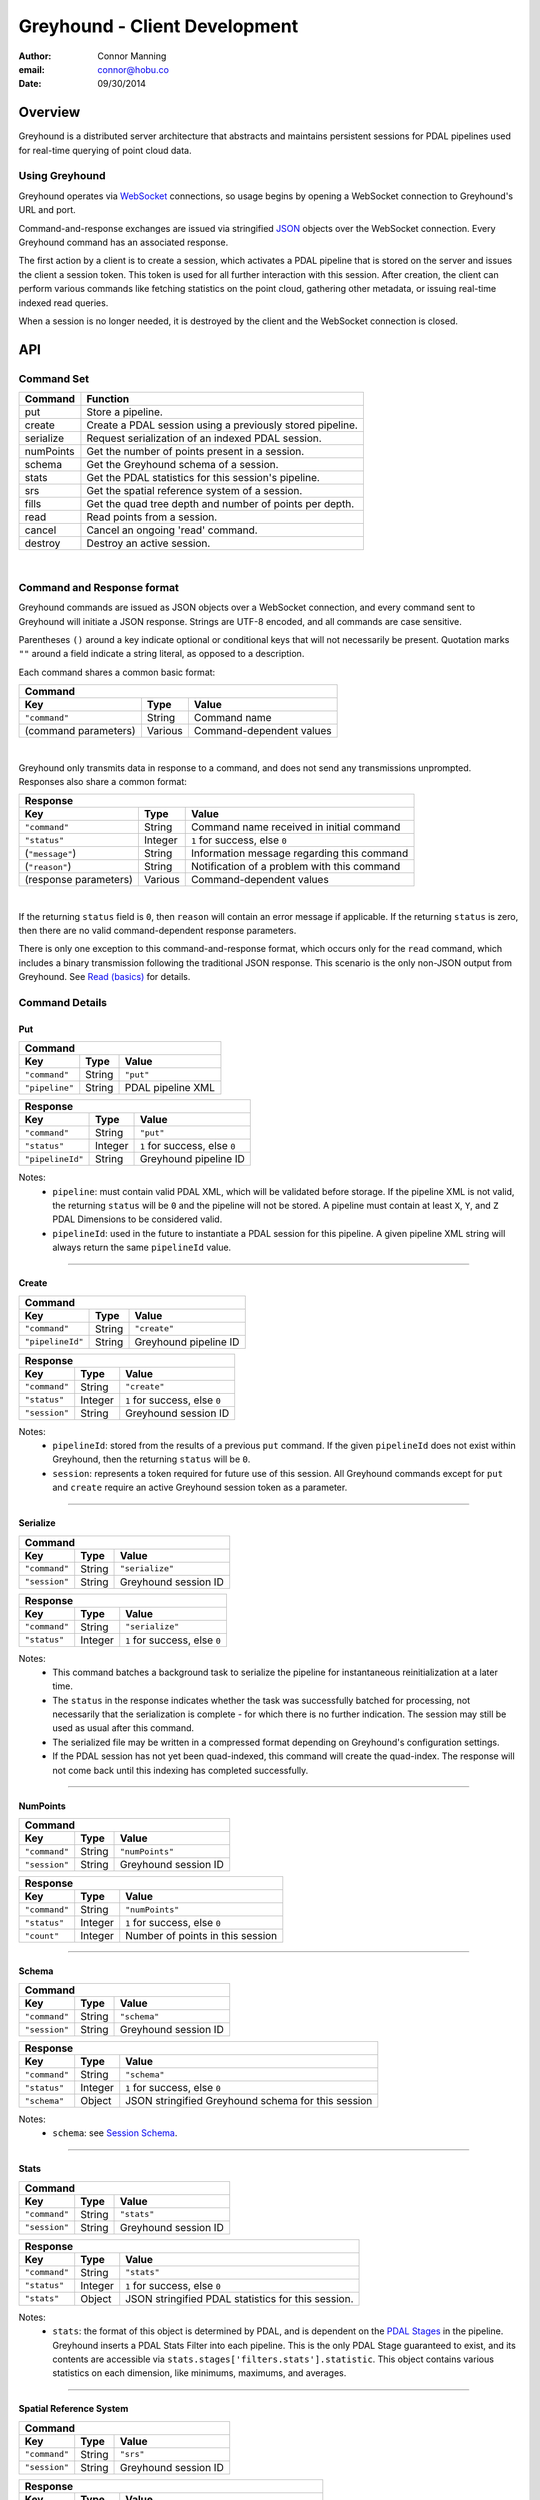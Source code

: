 ===============================================================================
Greyhound - Client Development
===============================================================================

:author: Connor Manning
:email: connor@hobu.co
:date: 09/30/2014

Overview
===============================================================================

Greyhound is a distributed server architecture that abstracts and maintains persistent sessions for PDAL pipelines used for real-time querying of point cloud data.

Using Greyhound
-------------------------------------------------------------------------------

Greyhound operates via `WebSocket`_ connections, so usage begins by opening a WebSocket connection to Greyhound's URL and port.

Command-and-response exchanges are issued via stringified `JSON`_ objects over the WebSocket connection.  Every Greyhound command has an associated response.

The first action by a client is to create a session, which activates a PDAL pipeline that is stored on the server and issues the client a session token.  This token is used for all further interaction with this session.  After creation, the client can perform various commands like fetching statistics on the point cloud, gathering other metadata, or issuing real-time indexed read queries.

When a session is no longer needed, it is destroyed by the client and the WebSocket connection is closed.

.. _`WebSocket`: http://en.wikipedia.org/wiki/WebSocket
.. _`JSON`: http://json.org/

API
===============================================================================

Command Set
-------------------------------------------------------------------------------

+---------------+-------------------------------------------------------------+
| Command       | Function                                                    |
+===============+=============================================================+
| put           | Store a pipeline.                                           |
+---------------+-------------------------------------------------------------+
| create        | Create a PDAL session using a previously stored pipeline.   |
+---------------+-------------------------------------------------------------+
| serialize     | Request serialization of an indexed PDAL session.           |
+---------------+-------------------------------------------------------------+
| numPoints     | Get the number of points present in a session.              |
+---------------+-------------------------------------------------------------+
| schema        | Get the Greyhound schema of a session.                      |
+---------------+-------------------------------------------------------------+
| stats         | Get the PDAL statistics for this session's pipeline.        |
+---------------+-------------------------------------------------------------+
| srs           | Get the spatial reference system of a session.              |
+---------------+-------------------------------------------------------------+
| fills         | Get the quad tree depth and number of points per depth.     |
+---------------+-------------------------------------------------------------+
| read          | Read points from a session.                                 |
+---------------+-------------------------------------------------------------+
| cancel        | Cancel an ongoing 'read' command.                           |
+---------------+-------------------------------------------------------------+
| destroy       | Destroy an active session.                                  |
+---------------+-------------------------------------------------------------+

|

Command and Response format
-------------------------------------------------------------------------------

Greyhound commands are issued as JSON objects over a WebSocket connection, and every command sent to Greyhound will initiate a JSON response.  Strings are UTF-8 encoded, and all commands are case sensitive.

Parentheses ``()`` around a key indicate optional or conditional keys that will not necessarily be present.  Quotation marks ``""`` around a field indicate a string literal, as opposed to a description.

Each command shares a common basic format:

+------------------------------------------------------------------------------------+
| Command                                                                            |
+---------------------+-------------+------------------------------------------------+
| Key                 | Type        | Value                                          |
+=====================+=============+================================================+
| ``"command"``       | String      | Command name                                   |
+---------------------+-------------+------------------------------------------------+
| (command parameters)| Various     | Command-dependent values                       |
+---------------------+-------------+------------------------------------------------+

|

Greyhound only transmits data in response to a command, and does not send any transmissions unprompted.  Responses also share a common format:

+-----------------------------------------------------------------------------------------+
| Response                                                                                |
+-----------------------+--------------+--------------------------------------------------+
| Key                   | Type         | Value                                            |
+=======================+==============+==================================================+
| ``"command"``         | String       | Command name received in initial command         |
+-----------------------+--------------+--------------------------------------------------+
| ``"status"``          | Integer      | ``1`` for success, else ``0``                    |
+-----------------------+--------------+--------------------------------------------------+
| (``"message"``)       | String       | Information message regarding this command       |
+-----------------------+--------------+--------------------------------------------------+
| (``"reason"``)        | String       | Notification of a problem with this command      |
+-----------------------+--------------+--------------------------------------------------+
| (response parameters) | Various      | Command-dependent values                         |
+-----------------------+--------------+--------------------------------------------------+

|

If the returning ``status`` field is ``0``, then ``reason`` will contain an error message if applicable.  If the returning ``status`` is zero, then there are no valid command-dependent response parameters.

There is only one exception to this command-and-response format, which occurs only for the ``read`` command, which includes a binary transmission following the traditional JSON response.  This scenario is the only non-JSON output from Greyhound.  See `Read (basics)`_ for details.

Command Details
-------------------------------------------------------------------------------

Put
~~~~~~~~~~~~~~~~~~~~~~~~~~~~~~~~~~~~~~~~~~~~~~~~~~~~~~~~~~~~~~~~~~~~~~~~~~~~~~~

+-------------------------------------------------------------------------------------+
| Command                                                                             |
+-------------------+------------+----------------------------------------------------+
| Key               | Type       | Value                                              |
+===================+============+====================================================+
| ``"command"``     | String     | ``"put"``                                          |
+-------------------+------------+----------------------------------------------------+
| ``"pipeline"``    | String     | PDAL pipeline XML                                  |
+-------------------+------------+----------------------------------------------------+

+-------------------------------------------------------------------------------------+
| Response                                                                            |
+-------------------+------------+----------------------------------------------------+
| Key               | Type       | Value                                              |
+===================+============+====================================================+
| ``"command"``     | String     | ``"put"``                                          |
+-------------------+------------+----------------------------------------------------+
| ``"status"``      | Integer    | ``1`` for success, else ``0``                      |
+-------------------+------------+----------------------------------------------------+
| ``"pipelineId"``  | String     | Greyhound pipeline ID                              |
+-------------------+------------+----------------------------------------------------+

Notes:
 - ``pipeline``: must contain valid PDAL XML, which will be validated before storage.  If the pipeline XML is not valid, the returning ``status`` will be ``0`` and the pipeline will not be stored.  A pipeline must contain at least ``X``, ``Y``, and ``Z`` PDAL Dimensions to be considered valid.
 - ``pipelineId``: used in the future to instantiate a PDAL session for this pipeline.  A given pipeline XML string will always return the same ``pipelineId`` value.

----

Create
~~~~~~~~~~~~~~~~~~~~~~~~~~~~~~~~~~~~~~~~~~~~~~~~~~~~~~~~~~~~~~~~~~~~~~~~~~~~~~~

+-------------------------------------------------------------------------------+
| Command                                                                       |
+-----------------+------------+------------------------------------------------+
| Key             | Type       | Value                                          |
+=================+============+================================================+
| ``"command"``   | String     | ``"create"``                                   |
+-----------------+------------+------------------------------------------------+
| ``"pipelineId"``| String     | Greyhound pipeline ID                          |
+-----------------+------------+------------------------------------------------+

+-------------------------------------------------------------------------------------+
| Response                                                                            |
+-------------------+------------+----------------------------------------------------+
| Key               | Type       | Value                                              |
+===================+============+====================================================+
| ``"command"``     | String     | ``"create"``                                       |
+-------------------+------------+----------------------------------------------------+
| ``"status"``      | Integer    | ``1`` for success, else ``0``                      |
+-------------------+------------+----------------------------------------------------+
| ``"session"``     | String     | Greyhound session ID                               |
+-------------------+------------+----------------------------------------------------+

Notes:
 - ``pipelineId``: stored from the results of a previous ``put`` command.  If the given ``pipelineId`` does not exist within Greyhound, then the returning ``status`` will be ``0``.
 - ``session``: represents a token required for future use of this session.  All Greyhound commands except for ``put`` and ``create`` require an active Greyhound session token as a parameter.

----

Serialize
~~~~~~~~~~~~~~~~~~~~~~~~~~~~~~~~~~~~~~~~~~~~~~~~~~~~~~~~~~~~~~~~~~~~~~~~~~~~~~~

+-----------------------------------------------------------------------------+
| Command                                                                     |
+---------------+------------+------------------------------------------------+
| Key           | Type       | Value                                          |
+===============+============+================================================+
| ``"command"`` | String     | ``"serialize"``                                |
+---------------+------------+------------------------------------------------+
| ``"session"`` | String     | Greyhound session ID                           |
+---------------+------------+------------------------------------------------+

+-------------------------------------------------------------------------------------+
| Response                                                                            |
+-------------------+------------+----------------------------------------------------+
| Key               | Type       | Value                                              |
+===================+============+====================================================+
| ``"command"``     | String     | ``"serialize"``                                    |
+-------------------+------------+----------------------------------------------------+
| ``"status"``      | Integer    | ``1`` for success, else ``0``                      |
+-------------------+------------+----------------------------------------------------+

Notes:
 - This command batches a background task to serialize the pipeline for instantaneous reinitialization at a later time.
 - The ``status`` in the response indicates whether the task was successfully batched for processing, not necessarily that the serialization is complete - for which there is no further indication.  The session may still be used as usual after this command.
 - The serialized file may be written in a compressed format depending on Greyhound's configuration settings.
 - If the PDAL session has not yet been quad-indexed, this command will create the quad-index.  The response will not come back until this indexing has completed successfully.

----

NumPoints
~~~~~~~~~~~~~~~~~~~~~~~~~~~~~~~~~~~~~~~~~~~~~~~~~~~~~~~~~~~~~~~~~~~~~~~~~~~~~~~

+-----------------------------------------------------------------------------+
| Command                                                                     |
+---------------+------------+------------------------------------------------+
| Key           | Type       | Value                                          |
+===============+============+================================================+
| ``"command"`` | String     | ``"numPoints"``                                |
+---------------+------------+------------------------------------------------+
| ``"session"`` | String     | Greyhound session ID                           |
+---------------+------------+------------------------------------------------+

+-------------------------------------------------------------------------------------+
| Response                                                                            |
+-------------------+------------+----------------------------------------------------+
| Key               | Type       | Value                                              |
+===================+============+====================================================+
| ``"command"``     | String     | ``"numPoints"``                                    |
+-------------------+------------+----------------------------------------------------+
| ``"status"``      | Integer    | ``1`` for success, else ``0``                      |
+-------------------+------------+----------------------------------------------------+
| ``"count"``       | Integer    | Number of points in this session                   |
+-------------------+------------+----------------------------------------------------+

----

Schema
~~~~~~~~~~~~~~~~~~~~~~~~~~~~~~~~~~~~~~~~~~~~~~~~~~~~~~~~~~~~~~~~~~~~~~~~~~~~~~~

+-----------------------------------------------------------------------------+
| Command                                                                     |
+---------------+------------+------------------------------------------------+
| Key           | Type       | Value                                          |
+===============+============+================================================+
| ``"command"`` | String     | ``"schema"``                                   |
+---------------+------------+------------------------------------------------+
| ``"session"`` | String     | Greyhound session ID                           |
+---------------+------------+------------------------------------------------+

+-----------------------------------------------------------------------------------------+
| Response                                                                                |
+-------------------+------------+--------------------------------------------------------+
| Key               | Type       | Value                                                  |
+===================+============+========================================================+
| ``"command"``     | String     | ``"schema"``                                           |
+-------------------+------------+--------------------------------------------------------+
| ``"status"``      | Integer    | ``1`` for success, else ``0``                          |
+-------------------+------------+--------------------------------------------------------+
| ``"schema"``      | Object     | JSON stringified Greyhound schema for this session     |
+-------------------+------------+--------------------------------------------------------+

Notes:
 - ``schema``: see `Session Schema`_.

----

Stats
~~~~~~~~~~~~~~~~~~~~~~~~~~~~~~~~~~~~~~~~~~~~~~~~~~~~~~~~~~~~~~~~~~~~~~~~~~~~~~~

+-----------------------------------------------------------------------------+
| Command                                                                     |
+---------------+------------+------------------------------------------------+
| Key           | Type       | Value                                          |
+===============+============+================================================+
| ``"command"`` | String     | ``"stats"``                                    |
+---------------+------------+------------------------------------------------+
| ``"session"`` | String     | Greyhound session ID                           |
+---------------+------------+------------------------------------------------+

+-----------------------------------------------------------------------------------------+
| Response                                                                                |
+-------------------+------------+--------------------------------------------------------+
| Key               | Type       | Value                                                  |
+===================+============+========================================================+
| ``"command"``     | String     | ``"stats"``                                            |
+-------------------+------------+--------------------------------------------------------+
| ``"status"``      | Integer    | ``1`` for success, else ``0``                          |
+-------------------+------------+--------------------------------------------------------+
| ``"stats"``       | Object     | JSON stringified PDAL statistics for this session.     |
+-------------------+------------+--------------------------------------------------------+

Notes:
 - ``stats``: the format of this object is determined by PDAL, and is dependent on the `PDAL Stages`_ in the pipeline.  Greyhound inserts a PDAL Stats Filter into each pipeline.  This is the only PDAL Stage guaranteed to exist, and its contents are accessible via ``stats.stages['filters.stats'].statistic``.  This object contains various statistics on each dimension, like minimums, maximums, and averages.

.. _`PDAL Stages`: http://www.pdal.io/stages/index.html

----

Spatial Reference System
~~~~~~~~~~~~~~~~~~~~~~~~~~~~~~~~~~~~~~~~~~~~~~~~~~~~~~~~~~~~~~~~~~~~~~~~~~~~~~~

+-----------------------------------------------------------------------------+
| Command                                                                     |
+---------------+------------+------------------------------------------------+
| Key           | Type       | Value                                          |
+===============+============+================================================+
| ``"command"`` | String     | ``"srs"``                                      |
+---------------+------------+------------------------------------------------+
| ``"session"`` | String     | Greyhound session ID                           |
+---------------+------------+------------------------------------------------+

+-----------------------------------------------------------------------------------------+
| Response                                                                                |
+-------------------+------------+--------------------------------------------------------+
| Key               | Type       | Value                                                  |
+===================+============+========================================================+
| ``"command"``     | String     | ``"srs"``                                              |
+-------------------+------------+--------------------------------------------------------+
| ``"status"``      | Integer    | ``1`` for success, else ``0``                          |
+-------------------+------------+--------------------------------------------------------+
| ``"srs"``         | String     | Spatial reference system for this session              |
+-------------------+------------+--------------------------------------------------------+

Notes:
 - ``srs``: a string formatted by PDAL representing the spatial reference system.

----

Quad-Tree Fills
~~~~~~~~~~~~~~~~~~~~~~~~~~~~~~~~~~~~~~~~~~~~~~~~~~~~~~~~~~~~~~~~~~~~~~~~~~~~~~~

+-----------------------------------------------------------------------------+
| Command                                                                     |
+---------------+------------+------------------------------------------------+
| Key           | Type       | Value                                          |
+===============+============+================================================+
| ``"command"`` | String     | ``"fills"``                                    |
+---------------+------------+------------------------------------------------+
| ``"session"`` | String     | Greyhound session ID                           |
+---------------+------------+------------------------------------------------+

+---------------------------------------------------------------------------------------------+
| Response                                                                                    |
+-------------------+----------------+--------------------------------------------------------+
| Key               | Type           | Value                                                  |
+===================+================+========================================================+
| ``"command"``     | String         | ``"srs"``                                              |
+-------------------+----------------+--------------------------------------------------------+
| ``"status"``      | Integer        | ``1`` for success, else ``0``                          |
+-------------------+----------------+--------------------------------------------------------+
| ``"fills"``       | Array[Integer] | Array of points per depth of each quad-tree level      |
+-------------------+----------------+--------------------------------------------------------+

Notes:
 - ``fills``: The array length of ``fills`` represents the depth of the quad-tree.  ``fills[n]`` represents the number of points at the ``nth`` level of the quad-tree.  Issuing this command will initiate the building of the quad-tree index if it has not yet been built.

----

Read (Basics)
~~~~~~~~~~~~~~~~~~~~~~~~~~~~~~~~~~~~~~~~~~~~~~~~~~~~~~~~~~~~~~~~~~~~~~~~~~~~~~~

+------------------------------------------------------------------------------------------------+
| Command                                                                                        |
+---------------------+------------+-------------------------------------------------------------+
| Key                 | Type       | Value                                                       |
+=====================+============+=============================================================+
| ``"command"``       | String     | ``"read"``                                                  |
+---------------------+------------+-------------------------------------------------------------+
| ``"session"``       | String     | Greyhound session ID                                        |
+---------------------+------------+-------------------------------------------------------------+
| (``"schema"``)      | String     | JSON stringified schema for return data                     |
+---------------------+------------+-------------------------------------------------------------+
| (``"compress"``)    | Boolean    | If true, output stream will be compressed                   |
+---------------------+------------+-------------------------------------------------------------+
| (``"summary"``)     | Boolean    | If true, a summary message will follow binary transmission. |
+---------------------+------------+-------------------------------------------------------------+

Notes:
 - ``schema``: If omitted, ``read`` results will be formatted as the schema returned from `Schema`_.  Client may optionally supply a different schema format for the results of this ``read``.  See `Manipulating the Schema`_.
 - ``compress``: If true, ``read`` the resulting stream will be compressed with `Laz-Perf`_.  The ``schema`` parameter, if provided, is respected by the compressed stream.
 - ``summary``: This message provides mostly redundant data from the initial ``read`` response below.  In general it is unnecessary, however it may be useful to clients that wish to use compression but lack the ability to decompress data on the fly, therefore must wait until all data is received.  When compression is enabled, if on-the-fly decompression is impossible, there is no way for a client to tell when all binary data has been received - which this option solves.  This provides a "binary transmission complete" indicator as well as provided the *actual* number of bytes transmitted, which will be less than ``numBytes`` specified in the initial response if ``compress`` is set to true.  The response format of ``summary`` is provided below.

|

Important:
 - If ``compress`` is specified, the ``numBytes`` field in the Response below still refers to uncompressed bytes.  Therefore the actual data size streamed to the client from Greyhound will be less than specified by ``numBytes``.  A client will not know in advance the actual number of bytes that will be streamed, so a client should decompress the results as they arrive and compare the uncompressed results to the expected values from the Response.
 - If both ``compress`` and ``summary`` are specified, the ``summary`` message will specify a smaller ``numBytes`` value than the initial response.

.. _`Laz-Perf`: http://github.com/verma/laz-perf

|

+-----------------------------------------------------------------------------------------+
| Response                                                                                |
+-------------------+------------+--------------------------------------------------------+
| Key               | Type       | Value                                                  |
+===================+============+========================================================+
| ``"command"``     | String     | ``"read"``                                             |
+-------------------+------------+--------------------------------------------------------+
| ``"status"``      | Integer    | ``1`` for success, else ``0``                          |
+-------------------+------------+--------------------------------------------------------+
| ``"readId"``      | String     | Identification token for this ``read`` request         |
+-------------------+------------+--------------------------------------------------------+
| ``"numPoints"``   | Integer    | Number of points that will be transmitted - may be zero|
+-------------------+------------+--------------------------------------------------------+
| ``"numBytes"``    | Integer    | Number of bytes that will be transmitted - may be zero |
+-------------------+------------+--------------------------------------------------------+


Notes:
 - ``readId``: This identification string is required to cancel this ``read`` request (see `Cancel`_).
 - ``numPoints``: Number of points that will follow in a binary transmission.
 - ``numBytes``: Number of bytes that will follow in a binary transmission.

After Greyhound transmits the above JSON response, if ``numBytes`` is non-zero, a binary transmission sequence will follow.  This binary data will arrive in the format specified by ``schema`` (see `Schema`_) if one is supplied as a parameter to ``read``, or as the default returned by the ``schema`` query.

If ``numBytes`` is non-zero (and ``status`` is ``1``), a client should expect to consume ``numBytes`` bytes of binary data.  After ``numBytes`` of binary data is has arrived, the ``read`` response is complete.

|

Important:
 - Because binary data from multiple ``read`` commands cannot be differentiated, no new ``read`` command should be issued over a single websocket connection until a previous ``read`` query completes or is successfully cancelled.  All other commands may still be issued during this time period.
 - There is no further response from Greyhound to indicate that a ``read`` transmission is complete, so a client must take note of ``numBytes`` and track the number of binary bytes received accordingly.
 - Binary data may arrive in multiple "chunked" transmissions.  Chunk size may vary, even within the same response sequence.  Chunks will always arrive in order and may be appended together by a client.  Chunk boundaries may not align with point or dimension boundaries, so a single point, or even a single dimension within a point, may be spread across multiple chunks.

|

+-----------------------------------------------------------------------------------------+
| Summary (if requested)                                                                  |
+-------------------+------------+--------------------------------------------------------+
| Key               | Type       | Value                                                  |
+===================+============+========================================================+
| ``"command"``     | String     | ``"summary"``                                          |
+-------------------+------------+--------------------------------------------------------+
| ``"status"``      | Integer    | ``1`` for success, else ``0``                          |
+-------------------+------------+--------------------------------------------------------+
| ``"readId"``      | String     | Identification token for this ``read`` request         |
+-------------------+------------+--------------------------------------------------------+
| ``"numBytes"``    | Integer    | Actual number of bytes transmitted                     |
+-------------------+------------+--------------------------------------------------------+

Notes:
 - ``numBytes``: If ``compress`` was true in the initial ``read`` request, this value will be less than the ``numBytes`` value in the initial response to ``read``.
 - Once this summary is received, this ``readId`` is invalidated and no more binary data will follow.

----

Read (Raster Basics)
~~~~~~~~~~~~~~~~~~~~~~~~~~~~~~~~~~~~~~~~~~~~~~~~~~~~~~~~~~~~~~~~~~~~~~~~~~~~~~~

+-----------------------------------------------------------------------------------------+
| Response                                                                                |
+-------------------+------------+--------------------------------------------------------+
| Key               | Type       | Value                                                  |
+===================+============+========================================================+
| ``"command"``     | String     | ``"read"``                                             |
+-------------------+------------+--------------------------------------------------------+
| ``"status"``      | Integer    | ``1`` for success, else ``0``                          |
+-------------------+------------+--------------------------------------------------------+
| ``"readId"``      | String     | Identification token for this ``read`` request         |
+-------------------+------------+--------------------------------------------------------+
| ``"numPoints"``   | Integer    | Number of points that will be transmitted - may be zero|
+-------------------+------------+--------------------------------------------------------+
| ``"numBytes"``    | Integer    | Number of bytes that will be transmitted - may be zero |
+-------------------+------------+--------------------------------------------------------+
| ``"rasterMeta"``  | Object     | Raster dimensional metadata                            |
+-------------------+------------+--------------------------------------------------------+

Notes:
 - The initial response is the same as the response for non-rasterized queries, with the addition of the ``rasterMeta`` JSON object.  The binary data is formatted differently from non-rasterized ``read`` queries (see below).
 - If a ``schema`` parameter is included in the rastered ``read`` command, then it must contain ``X``, ``Y``, and at least one other dimension.

|

``rasterMeta`` contains information about the dimensions of the raster:

+-----------------------------------------------------------------------------------------+
| ``rasterMeta``                                                                          |
+-------------------+------------+--------------------------------------------------------+
| Key               | Type       | Value                                                  |
+===================+============+========================================================+
| ``"xMin"``        | Float      | Lower X bound                                          |
+-------------------+------------+--------------------------------------------------------+
| ``"xStep"``       | Float      | X value difference between adjacent coordinate entries |
+-------------------+------------+--------------------------------------------------------+
| ``"xNum"``        | Integer    | Number of steps in the X direction                     |
+-------------------+------------+--------------------------------------------------------+
| ``"yMin"``        | Float      | Lower Y bound                                          |
+-------------------+------------+--------------------------------------------------------+
| ``"yStep"``       | Float      | Y value difference between adjacent coordinate entries |
+-------------------+------------+--------------------------------------------------------+
| ``"yNum"``        | Integer    | Number of steps in the Y direction                     |
+-------------------+------------+--------------------------------------------------------+

The format of the binary transmission following the initial response follows the information in ``rasterMeta``.  Starting at offset ``0``, the first bytes of the binary data represent coordinate ``(xMin, yMin)``.  At offset ``0 + <reduced schema size>``, where ``reduced schema size`` is the schema size excluding ``X`` and ``Y`` values, the coordinate represented is ``(xMin + xStep, yMin)``.  After an offset of ``xNum * <reduced schema size>``, the represented ``Y`` coordinate increments by ``yStep``.  See `Raster Metadata`_ for further information.

Important:
 - Each point in the rasterized binary format does not explicitly contain ``X`` and ``Y`` dimension values.  These values are implicit from the information in ``rasterMeta``.
 - Therefore the size of each point in the binary schema does not include the sizes of ``X`` or ``Y``.  In the ``schema`` parameter sent with the ``read`` command, the ``size`` and ``type`` of these dimensions may be omitted, and will be ignored if included.

----

Read - Unindexed
~~~~~~~~~~~~~~~~~~~~~~~~~~~~~~~~~~~~~~~~~~~~~~~~~~~~~~~~~~~~~~~~~~~~~~~~~~~~~~~

+----------------------------------------------------------------------------------------+
| Command                                                                                |
+---------------------+------------+-----------------------------------------------------+
| Key                 | Type       | Value                                               |
+=====================+============+=====================================================+
| ``"command"``       | String     | ``"read"``                                          |
+---------------------+------------+-----------------------------------------------------+
| ``"session"``       | String     | Greyhound session ID                                |
+---------------------+------------+-----------------------------------------------------+
| (``"schema"``)      | String     | JSON stringified schema for return data             |
+---------------------+------------+-----------------------------------------------------+
| (``"start"``)       | Integer    | Starting offset from which to read                  |
+---------------------+------------+-----------------------------------------------------+
| (``"count"``)       | Integer    | Number of points to read sequentially from ``start``|
+---------------------+------------+-----------------------------------------------------+

Notes:
 - See `Read (Basics)`_ for information on the Greyhound response.
 - ``start``: If omitted or negative, defaults to zero.  If greater than or equal to the value returned by `NumPoints`_, no points will be read.
 - ``count``: If omitted or negative, reads from ``start`` through the last point.  If the sum of ``start`` and ``count`` is greater than or equal to the value returned by `NumPoints`_, the ``read`` will read from ``start`` through the last point.
 - A client that simply wants to duplicate the entire buffer may issue a ``read`` with only the ``command`` and ``session`` parameters to read all points in their native dimenion formats.

----

Read - Quad-Tree Indexed Points
~~~~~~~~~~~~~~~~~~~~~~~~~~~~~~~~~~~~~~~~~~~~~~~~~~~~~~~~~~~~~~~~~~~~~~~~~~~~~~~

+----------------------------------------------------------------------------------------+
| Command                                                                                |
+---------------------+------------+-----------------------------------------------------+
| Key                 | Type       | Value                                               |
+=====================+============+=====================================================+
| ``"command"``       | String     | ``"read"``                                          |
+---------------------+------------+-----------------------------------------------------+
| ``"session"``       | String     | Greyhound session ID                                |
+---------------------+------------+-----------------------------------------------------+
| (``"schema"``)      | String     | JSON stringified schema for return data             |
+---------------------+------------+-----------------------------------------------------+
| (``"bbox"``)        | Float[4]   | Bounding box to query                               |
+---------------------+------------+-----------------------------------------------------+
| (``"depthBegin"``)  | Integer    | Minimum quad tree depth from which to include points|
+---------------------+------------+-----------------------------------------------------+
| (``"depthEnd"``)    | Integer    | Quad-tree depth from which only points *less* than  |
|                     |            | this level will be included                         |
+---------------------+------------+-----------------------------------------------------+

Notes:
 - See `Read (Basics)`_ for information on the Greyhound response.
 - ``bbox``: Formatted as ``[xMin, yMin, xMax, yMax]``.  If omitted, returns points from the entire set.
 - ``depthBegin``: If omitted, defaults to zero.
 - ``depthEnd``: If omitted, then every tree level greater than or equal to ``depthBegin`` is included.
 - This query requires a quad-tree index to be created prior to reading, so the first quad-tree indexed ``read`` may take longer than usual to complete.  This may be completed in advance by Greyhound due to internal session sharing.
 - See `Taking Advantage of Indexing`_ for information on leveraging the quad-tree index.

----

Read - Quad-Tree Indexed Raster
~~~~~~~~~~~~~~~~~~~~~~~~~~~~~~~~~~~~~~~~~~~~~~~~~~~~~~~~~~~~~~~~~~~~~~~~~~~~~~~

+----------------------------------------------------------------------------------------+
| Command                                                                                |
+---------------------+------------+-----------------------------------------------------+
| Key                 | Type       | Value                                               |
+=====================+============+=====================================================+
| ``"command"``       | String     | ``"read"``                                          |
+---------------------+------------+-----------------------------------------------------+
| ``"session"``       | String     | Greyhound session ID                                |
+---------------------+------------+-----------------------------------------------------+
| (``"schema"``)      | String     | JSON stringified schema for return data             |
+---------------------+------------+-----------------------------------------------------+
| ``"rasterize"``     | Integer    | Quad-tree level to rasterize                        |
+---------------------+------------+-----------------------------------------------------+

Notes:
 - See `Read (Raster Basics)`_ for information on the Greyhound response.
 - This query requires a quad-tree index to be created prior to reading, so the first quad-tree indexed ``read`` may take longer than usual to complete.  This may be completed in advance by Greyhound due to internal session sharing.

Important:
 - Results are in raster format.

----

Read - Generic Raster
~~~~~~~~~~~~~~~~~~~~~~~~~~~~~~~~~~~~~~~~~~~~~~~~~~~~~~~~~~~~~~~~~~~~~~~~~~~~~~~

+-------------------------------------------------------------------------------------------+
| Command                                                                                   |
+---------------------+---------------+-----------------------------------------------------+
| Key                 | Type          | Value                                               |
+=====================+===============+=====================================================+
| ``"command"``       | String        | ``"read"``                                          |
+---------------------+---------------+-----------------------------------------------------+
| ``"session"``       | String        | Greyhound session ID                                |
+---------------------+---------------+-----------------------------------------------------+
| (``"schema"``)      | String        | JSON stringified schema for return data             |
+---------------------+---------------+-----------------------------------------------------+
| ``"bbox"``          | Float[4]      | Bounding box to query                               |
+---------------------+---------------+-----------------------------------------------------+
| ``"resolution"``    | Integer[2]    | Resolution of the returned raster                   |
+---------------------+---------------+-----------------------------------------------------+

Notes:
 - See `Read (Raster Basics)`_ for information on the Greyhound response.
 - ``bbox``: Formatted as ``[xMin, yMin, xMax, yMax]``.
 - ``resolution``: Formatted as ``[xResolution, yResolution]``.
 - This query requires a quad-tree index to be created prior to reading, so the first quad-tree indexed ``read`` may take longer than usual to complete.  This may be completed in advance by Greyhound due to internal session sharing.

Important:
 - Results are in raster format.

----

Read - KD-Tree Indexed (Point-Radius)
~~~~~~~~~~~~~~~~~~~~~~~~~~~~~~~~~~~~~~~~~~~~~~~~~~~~~~~~~~~~~~~~~~~~~~~~~~~~~~~

+----------------------------------------------------------------------------------------+
| Command                                                                                |
+---------------------+------------+-----------------------------------------------------+
| Key                 | Type       | Value                                               |
+=====================+============+=====================================================+
| ``"command"``       | String     | ``"read"``                                          |
+---------------------+------------+-----------------------------------------------------+
| ``"session"``       | String     | Greyhound session ID                                |
+---------------------+------------+-----------------------------------------------------+
| (``"schema"``)      | String     | JSON stringified schema for return data             |
+---------------------+------------+-----------------------------------------------------+
| ``"x"``             | Float      | X coordinate of center point                        |
+---------------------+------------+-----------------------------------------------------+
| ``"y"``             | Float      | Y coordinate of center point                        |
+---------------------+------------+-----------------------------------------------------+
| (``"z"``)           | Float      | Z coordinate of center point                        |
+---------------------+------------+-----------------------------------------------------+
| ``"radius"``        | Float      | Query radius                                        |
+---------------------+------------+-----------------------------------------------------+

Notes:
 - See `Read (Basics)`_ for information on the Greyhound response.
 - ``z``: If omitted, the query is 2-dimensional, otherwise the query is 3-dimensional.
 - This query requires a KD-tree index to be created prior to reading, so the first KD-tree indexed ``read`` may take longer than usual to complete.  This may be completed in advance by Greyhound due to internal session sharing.  2-dimensional and 3-dimensional queries require different trees to be built, so a 2-dimensional ``read`` does not ensure that a 3-dimensional ``read`` will have its index pre-built.

----

Cancel
~~~~~~~~~~~~~~~~~~~~~~~~~~~~~~~~~~~~~~~~~~~~~~~~~~~~~~~~~~~~~~~~~~~~~~~~~~~~~~~

+-----------------------------------------------------------------------------+
| Command                                                                     |
+---------------+------------+------------------------------------------------+
| Key           | Type       | Value                                          |
+===============+============+================================================+
| ``"command"`` | String     | ``"cancel"``                                   |
+---------------+------------+------------------------------------------------+
| ``"session"`` | String     | Greyhound session ID                           |
+---------------+------------+------------------------------------------------+
| ``"readId"``  | String     | Greyhound read ID                              |
+---------------+------------+------------------------------------------------+

+---------------------------------------------------------------------------------------------+
| Response                                                                                    |
+-------------------+------------+------------------------------------------------------------+
| Key               | Type       | Value                                                      |
+===================+============+============================================================+
| ``"command"``     | String     | ``"cancel"``                                               |
+-------------------+------------+------------------------------------------------------------+
| ``"status"``      | Integer    | ``1`` for success, else ``0``                              |
+-------------------+------------+------------------------------------------------------------+
| ``"cancelled"``   | Boolean    |``true`` if the requested read was cancelled, else ``false``|
+-------------------+------------+------------------------------------------------------------+
| (``"numBytes"``)  | Integer    | Updated number of bytes to expect from this ``read``       |
+-------------------+------------+------------------------------------------------------------+

Notes:
 - See `Read (Basics)`_ for information about ``read``, which includes the necessary ``readId`` required to cancel.
 - ``status``: will be ``1`` even if ``cancelled`` is false, as long as no errors occur within Greyhound and the request is not malformed.
 - ``cancelled``: ``true`` only if ``readId`` was valid and the ``read`` was successfully cancelled before its transmission completed.
 - ``numBytes``: included only if ``cancelled`` is ``true``.

Important:
 - When a ``cancel`` request is received there may already be buffered data within various Greyhound components or perhaps already in network propagation back to the client.  Therefore a successful ``cancel`` request returns an updated ``numBytes`` which must be accounted for before the ``read`` can be considered complete.  Another ``read`` must not be issued over the same websocket connection before these bytes are accounted for.  In the general case, ``numBytes`` bytes will already have been received by the time the ``cancel`` response arrives.  However this is **not** guaranteed to be the case.

----

Destroy
~~~~~~~~~~~~~~~~~~~~~~~~~~~~~~~~~~~~~~~~~~~~~~~~~~~~~~~~~~~~~~~~~~~~~~~~~~~~~~~

+-----------------------------------------------------------------------------+
| Command                                                                     |
+---------------+------------+------------------------------------------------+
| Key           | Type       | Value                                          |
+===============+============+================================================+
| ``"command"`` | String     | ``"destroy"``                                  |
+---------------+------------+------------------------------------------------+
| ``"session"`` | String     | Greyhound session ID                           |
+---------------+------------+------------------------------------------------+

+-----------------------------------------------------------------------------------------+
| Response                                                                                |
+-------------------+------------+--------------------------------------------------------+
| Key               | Type       | Value                                                  |
+===================+============+========================================================+
| ``"command"``     | String     | ``"destroy"``                                          |
+-------------------+------------+--------------------------------------------------------+
| ``"status"``      | Integer    | ``1`` for success, else ``0``                          |
+-------------------+------------+--------------------------------------------------------+

Notes:
 - After ``destroy`` is issued successfully, ``session`` is no longer valid for any command.  To reactivate a session with the pipeline from this session, a client needs to call ``create`` again, which will cause a new ``session`` ID to be issued.

Working with Greyhound
===============================================================================

The Schema
-------------------------------------------------------------------------------

Session Schema
~~~~~~~~~~~~~~~~~~~~~~~~~~~~~~~~~~~~~~~~~~~~~~~~~~~~~~~~~~~~~~~~~~~~~~~~~~~~~~~

The transfer schema used by Greyhound is a stringified JSON array of dimension information.  Each dimension entry contains:

+---------------+--------------------------------------------------------------------------------+
| Field         | Value                                                                          |
+===============+================================================================================+
| ``"name"``    | PDAL Dimension name.                                                           |
+---------------+--------------------------------------------------------------------------------+
| ``"type"``    | Dimension type.  Possible values: ``"signed"``, ``"unsigned"``, ``"floating"`` |
+---------------+--------------------------------------------------------------------------------+
| ``"size"``    | Dimension size in bytes.  Possible values: ``"1"``, ``"2"``, ``"4"``, ``"8"``  |
+---------------+--------------------------------------------------------------------------------+

An example return object from the ``schema`` call looks something like: ::

    "schema":
    [
        {
            "name": "X",
            "type": "floating",
            "size": "8"
        },
        {
            "name": "Y",
            "type": "floating",
            "size": "8"
        },
        {
            "name": "Z",
            "type": "floating",
            "size": "8"
        },
        {
            "name": "GpsTime",
            "type": "floating",
            "size": "8"
        },
        {
            "name": "ScanAngleRank",
            "type": "floating",
            "size": "4"
        },
        {
            "name": "Intensity",
            "type": "unsigned",
            "size": "2"
        },
        {
            "name": "PointSourceId",
            "type": "unsigned",
            "size": "2"
        },
        {
            "name": "Red",
            "type": "unsigned",
            "size": "2"
        },
        {
            "name": "Green",
            "type": "unsigned",
            "size": "2"
        },
        {
            "name": "Blue",
            "type": "unsigned",
            "size": "2"
        },
        {
            "name": "ReturnNumber",
            "type": "unsigned",
            "size": "1"
        },
        {
            "name": "NumberOfReturns",
            "type": "unsigned",
            "size": "1"
        },
        {
            "name": "ScanDirectionFlag",
            "type": "unsigned",
            "size": "1"
        },
        {
            "name": "EdgeOfFlightLine",
            "type": "unsigned",
            "size": "1"
        },
        {
            "name": "Classification",
            "type": "unsigned",
            "size": "1"
        },
        {
            "name": "UserData",
            "type": "unsigned",
            "size": "1"
        }
    ]

This schema represents the native PDAL dimensions and storage types inherent to the requested session.  However, not all of these dimensions may be necessary for a given ``read``, and retrieving needed dimensions in their native types may not be ideal for every situation.

Manipulating the Schema
~~~~~~~~~~~~~~~~~~~~~~~~~~~~~~~~~~~~~~~~~~~~~~~~~~~~~~~~~~~~~~~~~~~~~~~~~~~~~~~

For various reasons, a client may wish to ``read`` with a different schema than the native schema.  For example,

 - Reducing transfer bandwidth by lowering the resolution of some dimensions (e.g. ``double`` to ``float`` type in C++)
 - Needing only a subset of the dimensions from the entire available schema
 - Wanting dimensions expressed as different types than the native types

Therefore Greyhound provides the ability to request the results of a ``read`` in a flexible way.  By supplying a ``schema`` parameter in the ``read`` request, the resulting ``read`` will format its binary data in accordance with the requested ``schema`` instead of the default.  The default schema can be queried with the `Schema` request.

Dimension names should be a subset of those returned from ``schema``.  Names that do not exist in the current session will be silently ignored by Greyhound as if they were not present in the requested ``schema``.

Example
~~~~~~~~~~~~~~~~~~~~~~~~~~~~~~~~~~~~~~~~~~~~~~~~~~~~~~~~~~~~~~~~~~~~~~~~~~~~~~~

A visual rendering client may only with to retrieve dimensions relevant to displaying the data.  This example ``schema``, to be included in each ``read`` request, demonstrates the client's ability to

 - retrieve only a subset of all existing dimensions in the session
 - halve the bandwidth required to transmit the ``X``, ``Y``, and ``Z`` dimensions by requesting them as 4 bytes rather than the native 8

::

    "schema":
    [
        {
            "name": "X",
            "type": "floating",
            "size": "4"
        },
        {
            "name": "Y",
            "type": "floating",
            "size": "4"
        },
        {
            "name": "Z",
            "type": "floating",
            "size": "4"
        },
        {
            "name": "Intensity",
            "type": "unsigned",
            "size": "2"
        },
        {
            "name": "Red",
            "type": "unsigned",
            "size": "2"
        },
        {
            "name": "Green",
            "type": "unsigned",
            "size": "2"
        },
        {
            "name": "Blue",
            "type": "unsigned",
            "size": "2"
        }
    ]

Raster Metadata
-------------------------------------------------------------------------------

Example
~~~~~~~~~~~~~~~~~~~~~~~~~~~~~~~~~~~~~~~~~~~~~~~~~~~~~~~~~~~~~~~~~~~~~~~~~~~~~~~

In this scenario we will get a raster of only the ``Z`` dimension values.  So the ``schema`` parameter transmitted with the ``read`` request may look like:

::

    "schema":
    [
        {
            "name": "X",
        },
        {
            "name": "Y",
        },
        {
            "name": "Z",
            "type": "floating",
            "size": "4"
        }
    ]


The resulting ``rasterMeta`` provided in the ``read`` result from Greyhound may look something like:

::

    "rasterMeta":
    {
        "xBegin": 500,
        "xStep":  25,
        "xNum":   4,
        "yBegin": 3000,
        "yStep":  50,
        "yNum":   3
    }

Given these two parameters, we can determine that:
 - The record size for each point is 4 bytes (``Z`` only).
 - The bounding box for these results is: ``(xMin, yMin, xMax, yMax) = (500, 3000, 575, 3100)``.
 - The binary data is 48 bytes long (this information also arrives in ``numBytes``).
 - The binary buffer structure looks like:

+-----------------+-----------------+-----------------+-----------------+
| ``Byte offset``: (``X``, ``Y``)                                       |
+=================+=================+=================+=================+
| 00: (500, 3000) | 04: (525, 3000) | 08: (550, 3000) | 12: (575, 3000) |
+-----------------+-----------------+-----------------+-----------------+
| 16: (500, 3050) | 20: (525, 3050) | 24: (550, 3050) | 28: (575, 3050) |
+-----------------+-----------------+-----------------+-----------------+
| 32: (500, 3100) | 36: (525, 3100) | 40: (550, 3100) | 44: (575, 3100) |
+-----------------+-----------------+-----------------+-----------------+

Pseudocode
~~~~~~~~~~~~~~~~~~~~~~~~~~~~~~~~~~~~~~~~~~~~~~~~~~~~~~~~~~~~~~~~~~~~~~~~~~~~~~~

The raster can be read programmatically similar to the pseudocode below.  This example assumes that the raster contains only 4-byte floating ``Z`` values.

::

    // Schema size minus X and Y sizes.  In this case equal to 4.
    int recordSize = <reduced schema size>;

    // Binary data received from Greyhound.
    const unsigned char* buffer;

    // Raster meta object received from Greyhound.
    RasterMeta rasterMeta;

    // Container for points.
    vector<Point> points;

    for (int yIndex = 0; yIndex < yNum; ++y)
    {
        for (int xIndex = 0; xIndex < xNum; ++x)
        {
            int zOffset = recordSize * (yIndex * rasterMeta.xNum + xIndex);

            float x = meta.xBegin + (xIndex * meta.xStep);
            float y = meta.yBegin + (yIndex * meta.yStep);
            float z = buffer.getDoubleFromByteOffset(zOffset);

            points.push_back(Point(x, y, z));
        }
    }

Taking Advantage of Indexing
-------------------------------------------------------------------------------

The quad-tree index and its associated raster queries provide a clients with powerful methods to query various sparsities of the point cloud.  This can allow a client to conserve bandwidth or allow a rendering client to be more responsive for large files by progressively filling in the point cloud as a user changes view or zooms in.

Progressive Quad-Tree Fill
~~~~~~~~~~~~~~~~~~~~~~~~~~~~~~~~~~~~~~~~~~~~~~~~~~~~~~~~~~~~~~~~~~~~~~~~~~~~~~~

When displaying points, quad-tree indexed requests will return points with as even of a distribution as possible without manipulating any points.  This is for the benefit of rendering clients:

.. image:: progressiveFill.jpg

Progressive Rasterization Fidelity
~~~~~~~~~~~~~~~~~~~~~~~~~~~~~~~~~~~~~~~~~~~~~~~~~~~~~~~~~~~~~~~~~~~~~~~~~~~~~~~

The bandwidth savings by performing raster queries of low levels of a quad-tree index can be massive.  The table below compares the `Read - Quad-Tree Indexed Raster`_ query with ``rasterize = 9`` and ``rasterize = 10``, and finally an unindexed and unrastered ``read`` of all points.  The file used in this comparison consists of 7,954,265 points.

+--------------------+------------+----------------+----------------------------+
| Query              | Size       | Download ratio | Download time at 50Mb/s    |
+====================+============+================+============================+
| ``rasterize = 9``  | 3.41 MB    | 2.14%          | 0.55 seconds               |
+--------------------+------------+----------------+----------------------------+
| ``rasterize = 10`` | 13.63 MB   | 8.57%          | 2.18 seconds               |
+--------------------+------------+----------------+----------------------------+
| All points         | 159.09 MB  | 100%           | 25.45 seconds              |
+--------------------+------------+----------------+----------------------------+

Of course this data doesn't mean much without a visual comparison of the queries:

.. image:: animation.gif

|

Although the rasters are not quite identical to full resolution, the bandwidth and time savings are enormous.  A client can take advantage of these low fidelity queries to provide rapid initial feedback.  After an initial overview, higher resolution data within smaller bounds can be fetched as a user hones in on smaller areas of interest.

This comparison is intended to demonstrate the waiting time before any initial display to the user.  A well-configured client could complete an entire interactive rendering scenario while only downloading a small fraction of the available points, and without incurring a massive up-front download before interactivity can begin.

